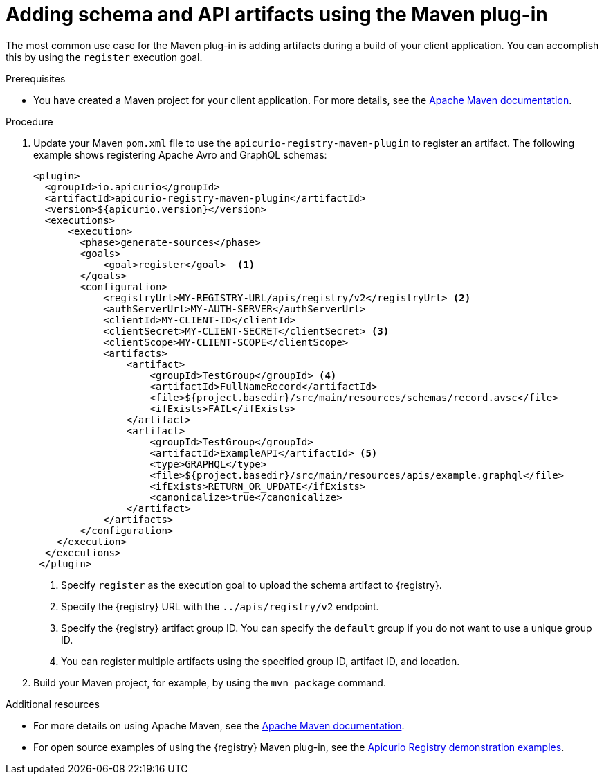 // Metadata created by nebel
// ParentAssemblies: assemblies/getting-started/as_installing-the-registry.adoc

[id="adding-artifacts-using-maven-plugin_{context}"]
= Adding schema and API artifacts using the Maven plug-in

[role="_abstract"]
The most common use case for the Maven plug-in is adding artifacts during a build of your client application. You can accomplish this by using the `register` execution goal. 

.Prerequisites
* You have created a Maven project for your client application. For more details, see the https://maven.apache.org/index.html[Apache Maven documentation].

.Procedure
. Update your Maven `pom.xml` file to use the `apicurio-registry-maven-plugin` to register an artifact. The following example shows registering Apache Avro and GraphQL schemas:
+
[source,xml]
----
<plugin>     
  <groupId>io.apicurio</groupId>
  <artifactId>apicurio-registry-maven-plugin</artifactId>
  <version>${apicurio.version}</version>
  <executions>
      <execution>
        <phase>generate-sources</phase>
        <goals>
            <goal>register</goal>  <1>
        </goals>
        <configuration>
            <registryUrl>MY-REGISTRY-URL/apis/registry/v2</registryUrl> <2>
            <authServerUrl>MY-AUTH-SERVER</authServerUrl> 
            <clientId>MY-CLIENT-ID</clientId>
            <clientSecret>MY-CLIENT-SECRET</clientSecret> <3>
            <clientScope>MY-CLIENT-SCOPE</clientScope>
            <artifacts>
                <artifact>
                    <groupId>TestGroup</groupId> <4>
                    <artifactId>FullNameRecord</artifactId>
                    <file>${project.basedir}/src/main/resources/schemas/record.avsc</file> 
                    <ifExists>FAIL</ifExists>
                </artifact>
                <artifact>
                    <groupId>TestGroup</groupId>
                    <artifactId>ExampleAPI</artifactId> <5>
                    <type>GRAPHQL</type>
                    <file>${project.basedir}/src/main/resources/apis/example.graphql</file>
                    <ifExists>RETURN_OR_UPDATE</ifExists>
                    <canonicalize>true</canonicalize>
                </artifact>
            </artifacts>
        </configuration>
    </execution>
  </executions>
 </plugin>
----
+
<1> Specify `register` as the execution goal to upload the schema artifact to {registry}.
<2> Specify the {registry} URL with the `../apis/registry/v2` endpoint.
ifdef::apicurio-registry,rh-service-registry[]
<3> If authentication is required, you can specify your authentication server and client credentials.
endif::[]
ifdef::rh-openshift-sr[]
<3> Specify your service account ID and secret and the {org-name} Single Sign-On authentication server: `{sso-token-url}`
endif::[]
<4> Specify the {registry} artifact group ID. You can specify the `default` group if you do not want to use a unique group ID.
<5> You can register multiple artifacts using the specified group ID, artifact ID, and location.

. Build your Maven project, for example, by using the `mvn package` command. 

[role="_additional-resources"]
.Additional resources
 * For more details on using Apache Maven, see the https://maven.apache.org/index.html[Apache Maven documentation].
 * For open source examples of using the {registry} Maven plug-in, see the link:https://github.com/Apicurio/apicurio-registry/tree/{registry-branch}/examples[Apicurio Registry demonstration examples].
